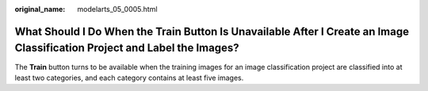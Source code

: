 :original_name: modelarts_05_0005.html

.. _modelarts_05_0005:

What Should I Do When the Train Button Is Unavailable After I Create an Image Classification Project and Label the Images?
==========================================================================================================================

The **Train** button turns to be available when the training images for an image classification project are classified into at least two categories, and each category contains at least five images.
